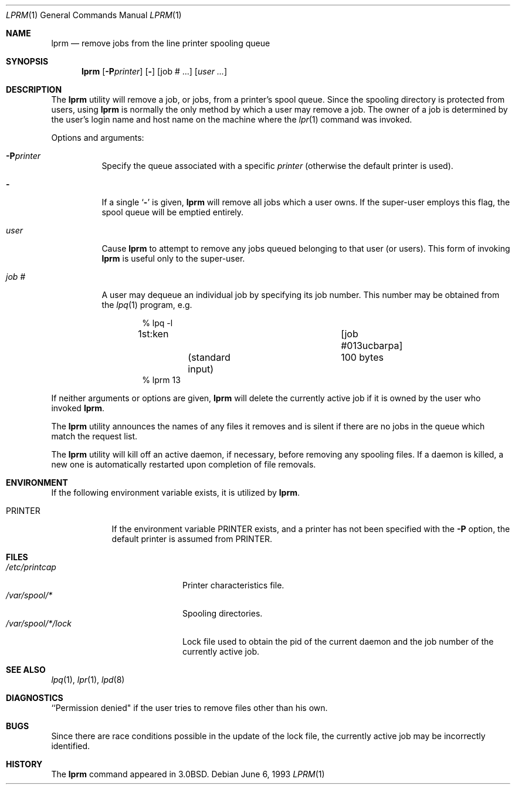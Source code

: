 .\" Copyright (c) 1983, 1990, 1993
.\"	The Regents of the University of California.  All rights reserved.
.\"
.\" Redistribution and use in source and binary forms, with or without
.\" modification, are permitted provided that the following conditions
.\" are met:
.\" 1. Redistributions of source code must retain the above copyright
.\"    notice, this list of conditions and the following disclaimer.
.\" 2. Redistributions in binary form must reproduce the above copyright
.\"    notice, this list of conditions and the following disclaimer in the
.\"    documentation and/or other materials provided with the distribution.
.\" 3. All advertising materials mentioning features or use of this software
.\"    must display the following acknowledgement:
.\"	This product includes software developed by the University of
.\"	California, Berkeley and its contributors.
.\" 4. Neither the name of the University nor the names of its contributors
.\"    may be used to endorse or promote products derived from this software
.\"    without specific prior written permission.
.\"
.\" THIS SOFTWARE IS PROVIDED BY THE REGENTS AND CONTRIBUTORS ``AS IS'' AND
.\" ANY EXPRESS OR IMPLIED WARRANTIES, INCLUDING, BUT NOT LIMITED TO, THE
.\" IMPLIED WARRANTIES OF MERCHANTABILITY AND FITNESS FOR A PARTICULAR PURPOSE
.\" ARE DISCLAIMED.  IN NO EVENT SHALL THE REGENTS OR CONTRIBUTORS BE LIABLE
.\" FOR ANY DIRECT, INDIRECT, INCIDENTAL, SPECIAL, EXEMPLARY, OR CONSEQUENTIAL
.\" DAMAGES (INCLUDING, BUT NOT LIMITED TO, PROCUREMENT OF SUBSTITUTE GOODS
.\" OR SERVICES; LOSS OF USE, DATA, OR PROFITS; OR BUSINESS INTERRUPTION)
.\" HOWEVER CAUSED AND ON ANY THEORY OF LIABILITY, WHETHER IN CONTRACT, STRICT
.\" LIABILITY, OR TORT (INCLUDING NEGLIGENCE OR OTHERWISE) ARISING IN ANY WAY
.\" OUT OF THE USE OF THIS SOFTWARE, EVEN IF ADVISED OF THE POSSIBILITY OF
.\" SUCH DAMAGE.
.\"
.\"     @(#)lprm.1	8.1 (Berkeley) 6/6/93
.\" $FreeBSD: src/usr.sbin/lpr/lprm/lprm.1,v 1.5.2.5 2002/06/21 16:40:54 charnier Exp $
.\"
.Dd June 6, 1993
.Dt LPRM 1
.Os
.Sh NAME
.Nm lprm
.Nd remove jobs from the line printer spooling queue
.Sh SYNOPSIS
.Nm
.Op Fl P Ns Ar printer
.Op Fl
.Op job # ...\&
.Op Ar user ...\&
.Sh DESCRIPTION
The
.Nm
utility will remove a job, or jobs, from a printer's spool queue.
Since the spooling directory is protected from users, using
.Nm
is normally the only method by which a user may remove a job.
The owner of a job is determined by the user's login name
and host name on the machine where the
.Xr lpr 1
command was invoked.
.Pp
Options and arguments:
.Bl -tag -width indent
.It Fl P Ns Ar printer
Specify the queue associated with a specific
.Ar printer
(otherwise the default printer is used).
.It Fl
If a single
.Sq Fl
is given,
.Nm
will remove all jobs which a user
owns.  If the super-user employs this flag, the spool queue will
be emptied entirely.
.It Ar user
Cause
.Nm
to attempt to remove any jobs queued belonging to that user
(or users).  This form of invoking
.Nm
is useful only to the super-user.
.It Ar job\ \&#
A user may dequeue an individual job by specifying its job number.
This number may be obtained from the
.Xr lpq  1
program, e.g.\&
.Pp
.Bd -literal -offset indent
\&% lpq \-l

1st:ken				[job #013ucbarpa]
	(standard input)	100 bytes
% lprm 13
.Ed
.El
.Pp
If neither arguments or options are given,
.Nm
will delete the currently active job if it is
owned by the user who invoked
.Nm .
.Pp
The
.Nm
utility announces the names of any files it removes and is silent if
there are no jobs in the queue which match the request list.
.Pp
The
.Nm
utility will kill off an active daemon, if necessary, before removing
any spooling files.  If a daemon is killed, a new one is
automatically restarted upon completion of file removals.
.Sh ENVIRONMENT
If the following environment variable exists, it is utilized by
.Nm .
.Bl -tag -width PRINTER
.It Ev PRINTER
If the environment variable
.Ev PRINTER
exists,
and a printer has not been specified with the
.Fl P
option,
the default printer is assumed from
.Ev PRINTER .
.El
.Sh FILES
.Bl -tag -width /var/spool/*/lock/ -compact
.It Pa /etc/printcap
Printer characteristics file.
.It Pa /var/spool/*
Spooling directories.
.It Pa /var/spool/*/lock
Lock file used to obtain the pid of the current
daemon and the job number of the currently active job.
.El
.Sh SEE ALSO
.Xr lpq 1 ,
.Xr lpr 1 ,
.Xr lpd 8
.Sh DIAGNOSTICS
``Permission denied" if the user tries to remove files other than his
own.
.Sh BUGS
Since there are race conditions possible in the update of the lock file,
the currently active job may be incorrectly identified.
.Sh HISTORY
The
.Nm
command appeared in
.Bx 3.0 .
